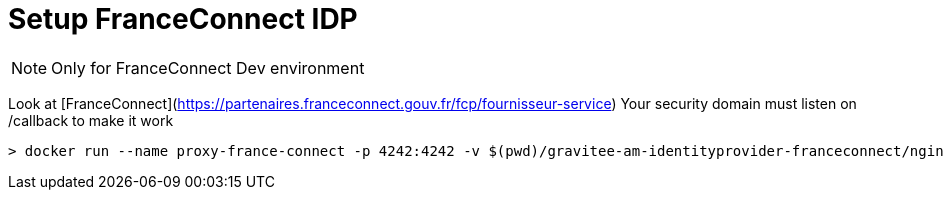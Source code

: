 


# Setup FranceConnect IDP

NOTE: Only for FranceConnect Dev environment

Look at [FranceConnect](https://partenaires.franceconnect.gouv.fr/fcp/fournisseur-service)
Your security domain must listen on /callback to make it work

```
> docker run --name proxy-france-connect -p 4242:4242 -v $(pwd)/gravitee-am-identityprovider-franceconnect/nginx-franceconnect.conf:/etc/nginx/conf.d/default.conf:ro -d nginx
```